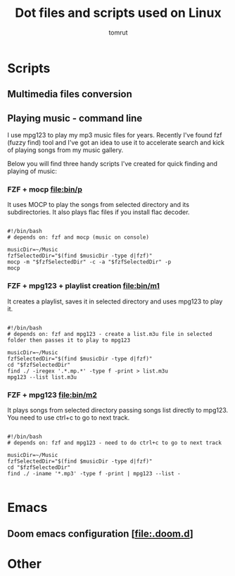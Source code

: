 #+title: Dot files and scripts used on Linux
#+AUTHOR: tomrut
#+OPTIONS: toc:3
#+OPTIONS: p:t


* Scripts
** Multimedia files conversion
** Playing music - command line
I use mpg123 to play my mp3 music files for years. Recently I've found fzf (fuzzy find) tool and I've got an idea to use it to accelerate search and kick of playing songs from my music gallery.

Below you will find three handy scripts I've created for quick finding and playing of music:

*** FZF + mocp [[file:bin/p]]
It uses MOCP to play the songs from selected directory and its subdirectories. It also plays flac files if you install flac decoder.

#+begin_src

#!/bin/bash
# depends on: fzf and mocp (music on console)

musicDir=~/Music
fzfSelectedDir="$(find $musicDir -type d|fzf)"
mocp -m "$fzfSelectedDir" -c -a "$fzfSelectedDir" -p
mocp
#+end_src
*** FZF + mpg123 + playlist creation [[file:bin/m1]]
It creates a playlist, saves it in selected directory and uses mpg123 to play it.
#+begin_src shell

#!/bin/bash
# depends on: fzf and mpg123 - create a list.m3u file in selected folder then passes it to play to mpg123

musicDir=~/Music
fzfSelectedDir="$(find $musicDir -type d|fzf)"
cd "$fzfSelectedDir"
find ./ -iregex '.*.mp.*' -type f -print > list.m3u
mpg123 --list list.m3u
#+end_src
*** FZF + mpg123 [[file:bin/m2]]
It plays songs from selected directory passing songs list directly to mpg123. You need to use ctrl+c to go to next track.
#+begin_src shell

#!/bin/bash
# depends on: fzf and mpg123 - need to do ctrl+c to go to next track

musicDir=~/Music
fzfSelectedDir="$(find $musicDir -type d|fzf)"
cd "$fzfSelectedDir"
find ./ -iname '*.mp3' -type f -print | mpg123 --list -

#+end_src

* Emacs
** Doom emacs configuration [[[file:.doom.d]]]
* Other
